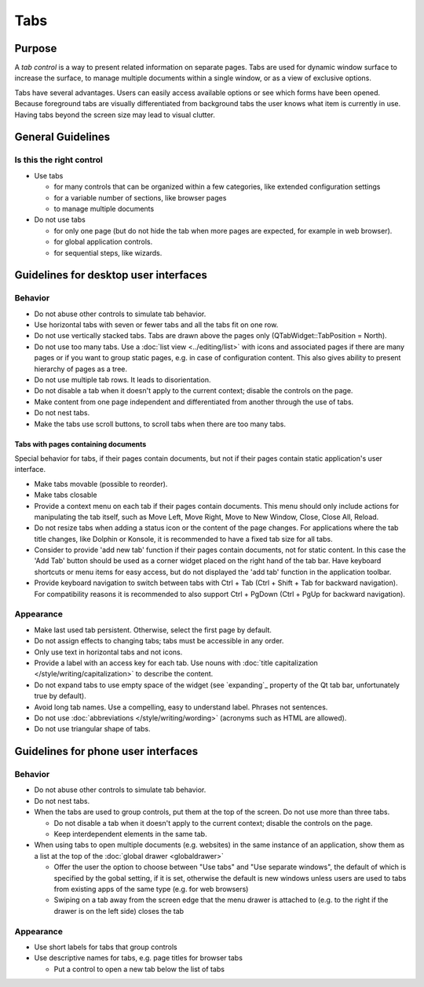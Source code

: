 Tabs
====

Purpose
-------

A *tab control* is a way to present related information on separate
pages. Tabs are used for dynamic window surface to increase the surface,
to manage multiple documents within a single window, or as a view of
exclusive options.

.. image:: /img/Tabs-HIG.png
   :alt: Tabs-HIG.png

Tabs have several advantages. Users can easily access available options
or see which forms have been opened. Because foreground tabs are
visually differentiated from background tabs the user knows what item is
currently in use. Having tabs beyond the screen size may lead to visual
clutter.

General Guidelines
------------------

Is this the right control
~~~~~~~~~~~~~~~~~~~~~~~~~

-  Use tabs

   -  for many controls that can be organized within a few categories,
      like extended configuration settings
   -  for a variable number of sections, like browser pages
   -  to manage multiple documents

-  Do not use tabs

   -  for only one page (but do not hide the tab when more pages are
      expected, for example in web browser).
   -  for global application controls.
   -  for sequential steps, like wizards.

Guidelines for desktop user interfaces
--------------------------------------

Behavior
~~~~~~~~

-  Do not abuse other controls to simulate tab behavior.
-  Use horizontal tabs with seven or fewer tabs and all the tabs fit on
   one row.
-  Do not use vertically stacked tabs. Tabs are drawn above the pages
   only (QTabWidget::TabPosition = North).
-  Do not use too many tabs. Use a :doc:`list view <../editing/list>` with icons and
   associated pages if there are many pages or if you want to group
   static pages, e.g. in case of configuration content. This also gives
   ability to present hierarchy of pages as a tree.
-  Do not use multiple tab rows. It leads to disorientation.
-  Do not disable a tab when it doesn't apply to the current context;
   disable the controls on the page.
-  Make content from one page independent and differentiated from
   another through the use of tabs.
-  Do not nest tabs.
-  Make the tabs use scroll buttons, to scroll tabs when there are too
   many tabs.

Tabs with pages containing documents
^^^^^^^^^^^^^^^^^^^^^^^^^^^^^^^^^^^^

Special behavior for tabs, if their pages contain documents, but not if their 
pages contain static application's user interface.
   
-  Make tabs movable (possible to reorder).
-  Make tabs closable
-  Provide a context menu on each tab if their pages contain documents.
   This menu should only include actions for manipulating the tab
   itself, such as Move Left, Move Right, Move to New Window, Close,
   Close All, Reload.
-  Do not resize tabs when adding a status icon or the content of the page 
   changes. For applications where the tab title changes, like Dolphin or 
   Konsole,  it is recommended to have a fixed tab size for all tabs.
-  Consider to provide 'add new tab' function if their pages contain
   documents, not for static content. In this case the 'Add Tab' button 
   should be used as a corner widget placed on the right hand of the tab bar.
   Have keyboard shortcuts or menu items for easy access, but do not displayed
   the 'add tab' function in the application toolbar.
-  Provide keyboard navigation to switch between tabs with Ctrl + Tab (Ctrl 
   + Shift + Tab for backward navigation). For compatibility reasons it 
   is recommended to also support Ctrl + PgDown (Ctrl + PgUp for backward 
   navigation).

Appearance
~~~~~~~~~~

-  Make last used tab persistent. Otherwise, select the first page by
   default.
-  Do not assign effects to changing tabs; tabs must be accessible in
   any order.
-  Only use text in horizontal tabs and not icons.
-  Provide a label with an access key for each tab. Use nouns with
   :doc:`title capitalization </style/writing/capitalization>` to 
   describe the content.
-  Do not expand tabs to use empty space of the widget (see `expanding`_
   property of the Qt tab bar, unfortunately true by default).
-  Avoid long tab names. Use a compelling, easy to understand label.
   Phrases not sentences.
-  Do not use :doc:`abbreviations </style/writing/wording>` 
   (acronyms such as HTML are allowed).
-  Do not use triangular shape of tabs.

Guidelines for phone user interfaces
------------------------------------

.. image:: /img/Tabs_in_drawer.png
   :alt:  Tabs in global drawer

Behavior
~~~~~~~~

-  Do not abuse other controls to simulate tab behavior.
-  Do not nest tabs.
-  When the tabs are used to group controls, put them at the top of the
   screen. Do not use more than three tabs.

   -  Do not disable a tab when it doesn't apply to the current context;
      disable the controls on the page.
   -  Keep interdependent elements in the same tab.

-  When using tabs to open multiple documents (e.g. websites) in the
   same instance of an application, show them as a list at the top of
   the :doc:`global drawer <globaldrawer>`

   -  Offer the user the option to choose between "Use tabs" and "Use
      separate windows", the default of which is specified by the gobal
      setting, if it is set, otherwise the default is new windows
      unless users are used to tabs from existing apps of the same type
      (e.g. for web browsers)
   -  Swiping on a tab away from the screen edge that the menu drawer is
      attached to (e.g. to the right if the drawer is on the left side)
      closes the tab

Appearance
~~~~~~~~~~

-  Use short labels for tabs that group controls
-  Use descriptive names for tabs, e.g. page titles for browser tabs

   -  Put a control to open a new tab below the list of tabs
   
